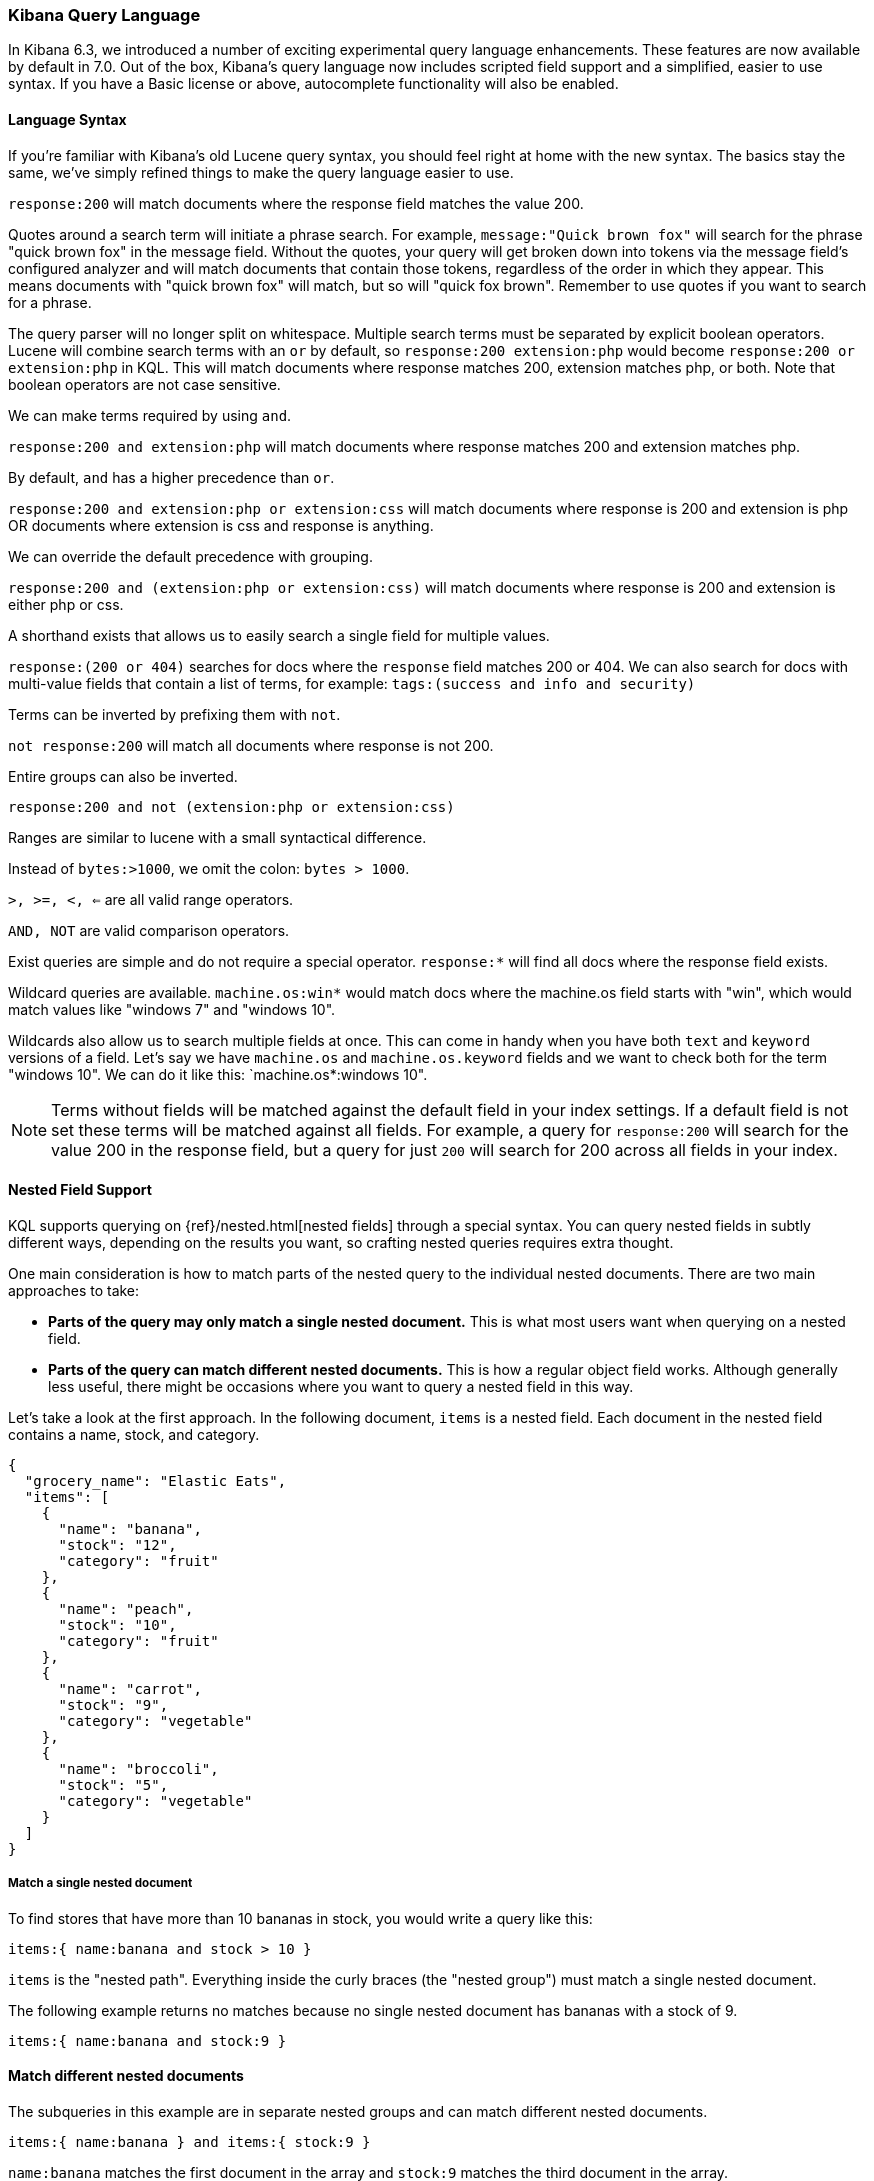 [[kuery-query]]
=== Kibana Query Language

In Kibana 6.3, we introduced a number of exciting experimental query language enhancements. These
features are now available by default in 7.0. Out of the box, Kibana's query language now includes scripted field support and a
simplified, easier to use syntax. If you have a Basic license or above, autocomplete functionality will also be enabled.

==== Language Syntax

If you're familiar with Kibana's old Lucene query syntax, you should feel right at home with the new syntax. The basics
stay the same, we've simply refined things to make the query language easier to use.

`response:200` will match documents where the response field matches the value 200.

Quotes around a search term will initiate a phrase search. For example, `message:"Quick brown fox"` will search
for the phrase "quick brown fox" in the message field. Without the quotes, your query will get broken down into tokens via
the message field's configured analyzer and will match documents that contain those tokens, regardless of the order in which
they appear. This means documents with "quick brown fox" will match, but so will "quick fox brown". Remember to use quotes if you want
to search for a phrase.

The query parser will no longer split on whitespace. Multiple search terms must be separated by explicit
boolean operators. Lucene will combine search terms with an `or` by default, so `response:200 extension:php` would
become `response:200 or extension:php` in KQL. This will match documents where response matches 200, extension matches php, or both.
Note that boolean operators are not case sensitive.

We can make terms required by using `and`.

`response:200 and extension:php` will match documents where response matches 200 and extension matches php.

By default, `and` has a higher precedence than `or`.

`response:200 and extension:php or extension:css` will match documents where response is 200 and extension is php OR documents where extension is css and response is anything.

We can override the default precedence with grouping.

`response:200 and (extension:php or extension:css)` will match documents where response is 200 and extension is either php or css.

A shorthand exists that allows us to easily search a single field for multiple values.

`response:(200 or 404)` searches for docs where the `response` field matches 200 or 404. We can also search for docs
with multi-value fields that contain a list of terms, for example: `tags:(success and info and security)`

Terms can be inverted by prefixing them with `not`.

`not response:200` will match all documents where response is not 200.

Entire groups can also be inverted.

`response:200 and not (extension:php or extension:css)`

Ranges are similar to lucene with a small syntactical difference.

Instead of `bytes:>1000`, we omit the colon: `bytes > 1000`.

`>, >=, <, <=` are all valid range operators.

`AND, NOT` are valid comparison operators.

Exist queries are simple and do not require a special operator. `response:*` will find all docs where the response
field exists.

Wildcard queries are available. `machine.os:win*` would match docs where the machine.os field starts with "win", which
would match values like "windows 7" and "windows 10".

Wildcards also allow us to search multiple fields at once. This can come in handy when you have both `text` and `keyword`
versions of a field. Let's say we have `machine.os` and `machine.os.keyword` fields and we want to check both for the term
"windows 10". We can do it like this: `machine.os*:windows 10".


[NOTE]
============
Terms without fields will be matched against the default field in your index settings. If a default field is not
set these terms will be matched against all fields. For example, a query for `response:200` will search for the value 200
in the response field, but a query for just `200` will search for 200 across all fields in your index.
============

[[kuery-query-nested-field]]
==== Nested Field Support

KQL supports querying on {ref}/nested.html[nested fields] through a special syntax. You can query nested fields in subtly different
ways, depending on the results you want, so crafting nested queries requires extra thought.

One main consideration is how to match parts of the nested query to the individual nested documents.
There are two main approaches to take:

* *Parts of the query may only match a single nested document.* This is what most users want when querying on a nested field.
* *Parts of the query can match different nested documents.* This is how a regular object field works.
 Although generally less useful, there might be occasions where you want to query a nested field in this way.

Let's take a look at the first approach. In the following document, `items` is a nested field. Each document in the nested
field contains a name, stock, and category.

[source,json]
----------------------------------
{
  "grocery_name": "Elastic Eats",
  "items": [
    {
      "name": "banana",
      "stock": "12",
      "category": "fruit"
    },
    {
      "name": "peach",
      "stock": "10",
      "category": "fruit"
    },
    {
      "name": "carrot",
      "stock": "9",
      "category": "vegetable"
    },
    {
      "name": "broccoli",
      "stock": "5",
      "category": "vegetable"
    }
  ]
}
----------------------------------

===== Match a single nested document

To find stores that have more than 10 bananas in stock, you would write a query like this:

`items:{ name:banana and stock > 10 }`

`items` is the "nested path". Everything inside the curly braces (the "nested group") must match a single nested document.

The following example returns no matches because no single nested document has bananas with a stock of 9.

`items:{ name:banana and stock:9 }`

==== Match different nested documents

The subqueries in this example are in separate nested groups and can match different nested documents.

`items:{ name:banana } and items:{ stock:9 }`

`name:banana` matches the first document in the array and `stock:9` matches the third document in the array.

==== Combine approaches

You can combine these two approaches to create complex queries. What if you wanted to find a store with more than 10
bananas that *also* stocks vegetables? You could do this:

`items:{ name:banana and stock > 10 } and items:{ category:vegetable }`

The first nested group (`name:banana and stock > 10`) must still match a single document, but the `category:vegetables`
subquery can match a different nested document because it is in a separate group.

==== Nested fields inside other nested fields

KQL's syntax also supports nested fields inside of other nested fields&mdash;you simply have to specify the full path. Suppose you
have a document where `level1` and `level2` are both nested fields:

[source,json]
----------------------------------
{
  "level1": [
    {
      "level2": [
        {
          "prop1": "foo",
          "prop2": "bar"
        },
        {
          "prop1": "baz",
          "prop2": "qux"
        }
      ]
    }
  ]
}
----------------------------------

You can match on a single nested document by specifying the full path:

`level1.level2:{ prop1:foo and prop2:bar }`
